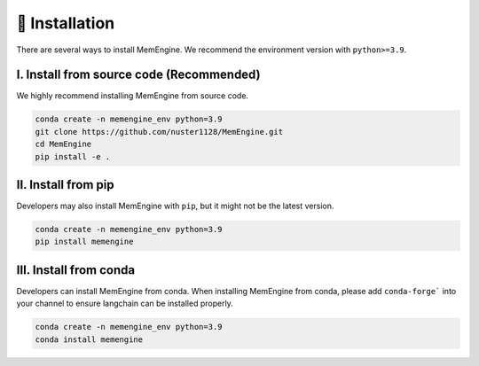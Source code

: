 📝 Installation
================
There are several ways to install MemEngine. We recommend the environment version with ``python>=3.9``.

I. Install from source code (Recommended)
------------------------------------------

We highly recommend installing MemEngine from source code.

.. code-block:: bash

    conda create -n memengine_env python=3.9
    git clone https://github.com/nuster1128/MemEngine.git
    cd MemEngine
    pip install -e .


II. Install from pip
--------------------

Developers may also install MemEngine with ``pip``, but it might not be the latest version.

.. code-block:: bash

    conda create -n memengine_env python=3.9
    pip install memengine

III. Install from conda
-----------------------

Developers can install MemEngine from conda. When installing MemEngine from conda, please add ``conda-forge``` into your channel to ensure langchain can be installed properly.

.. code-block:: bash
    
    conda create -n memengine_env python=3.9
    conda install memengine